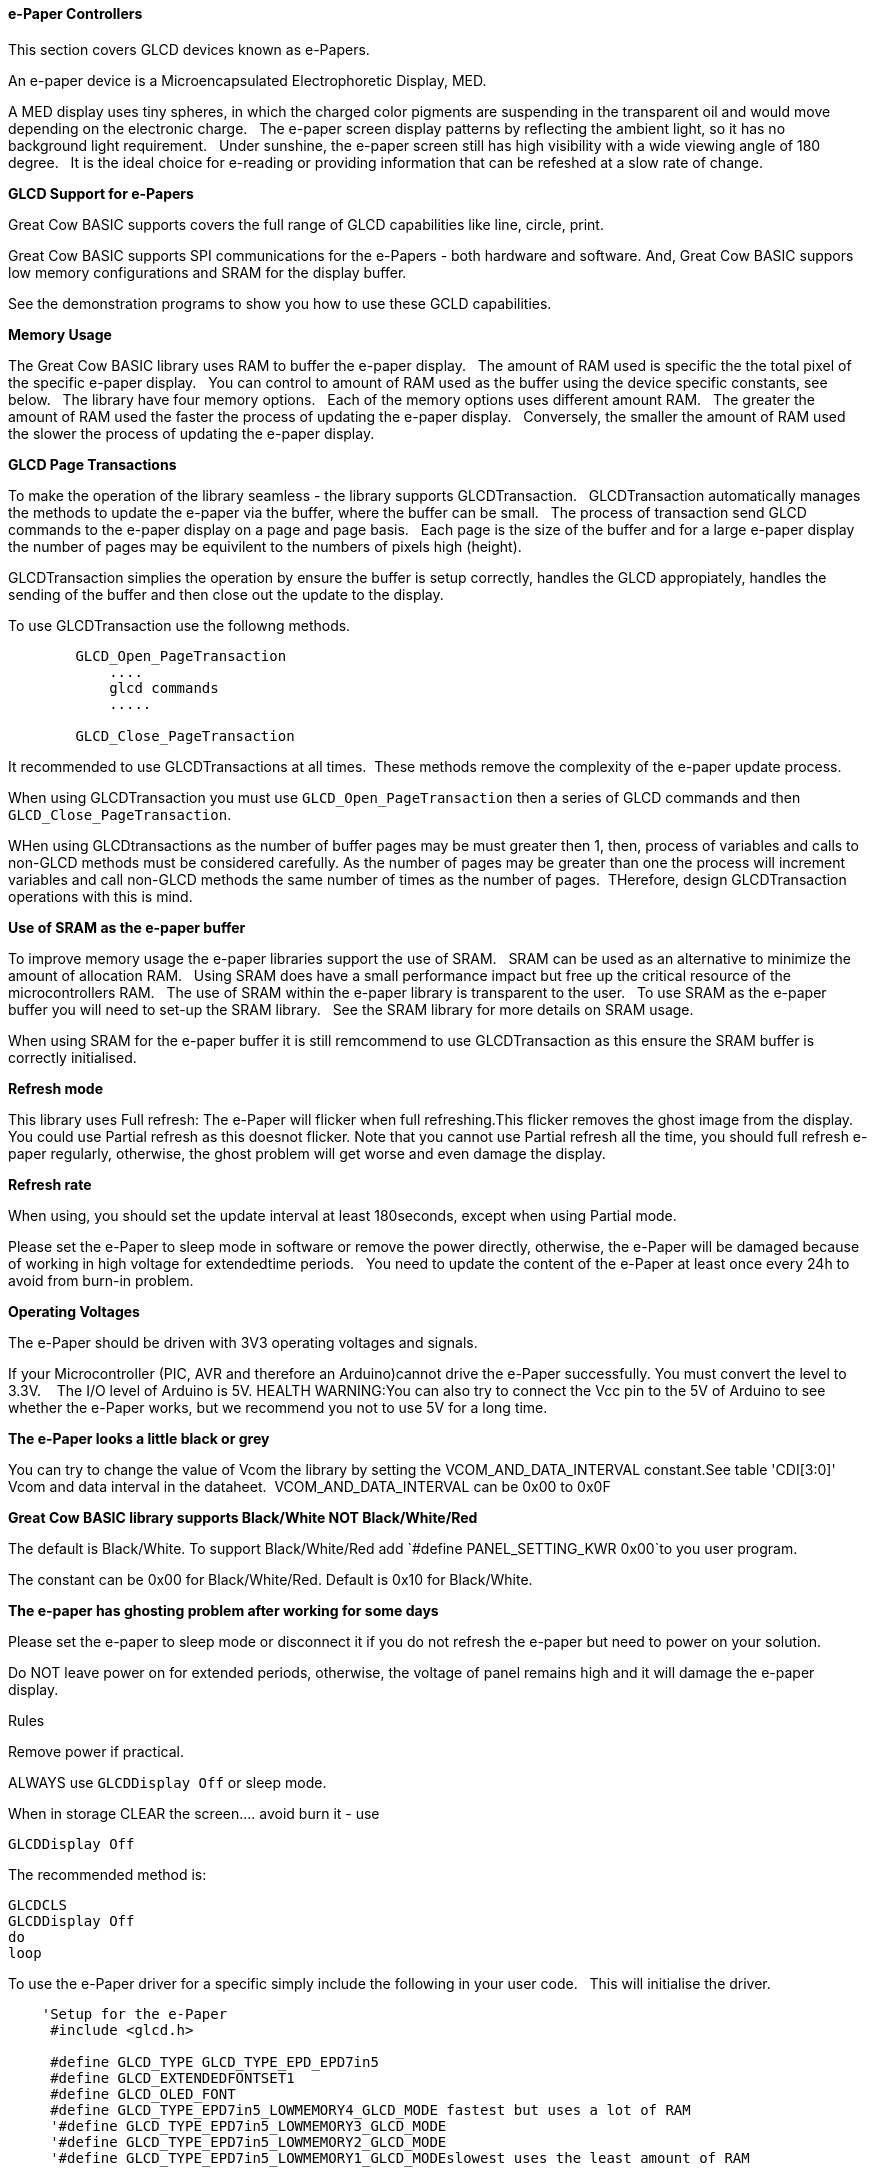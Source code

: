 ==== e-Paper Controllers

This section covers GLCD devices known as e-Papers.

An e-paper device is a Microencapsulated Electrophoretic Display, MED.

A MED display uses tiny spheres, in which the charged color pigments are suspending in the transparent oil and would move depending on the electronic charge.&#160;&#160;
The e-paper screen display patterns by reflecting the ambient light, so it has no background light requirement.&#160;&#160;
Under sunshine, the e-paper screen still has high visibility with a wide viewing angle of 180 degree.&#160;&#160;
It is the ideal choice for e-reading or providing information that can be refeshed at a slow rate of change.&#160;&#160;

*GLCD Support for e-Papers*

Great Cow BASIC supports covers the full range of GLCD capabilities like line, circle, print.  

Great Cow BASIC supports SPI communications for the e-Papers - both hardware and software.  And, Great Cow BASIC suppors low memory configurations and SRAM for the display buffer.

See the demonstration programs to show you how to use these GCLD capabilities.


*Memory Usage*

The Great Cow BASIC library uses RAM to buffer the e-paper display.&#160;&#160;
The amount of RAM used is specific the the total pixel of the specific e-paper display.&#160;&#160;
You can control to amount of RAM used as the buffer using the device specific constants, see below.&#160;&#160;
The library have four memory options.&#160;&#160;
Each of the memory options uses different amount RAM.&#160;&#160;
The greater the amount of RAM used the faster the process of updating the e-paper display.&#160;&#160;
Conversely, the smaller the amount of RAM used the slower the process of updating the e-paper display.&#160;&#160;

*GLCD Page Transactions*

To make the operation of the library seamless - the library supports GLCDTransaction.&#160;&#160;
GLCDTransaction automatically manages the methods to update the e-paper via the buffer, where the buffer can be small.&#160;&#160;
The process of transaction send GLCD commands to the e-paper display on a page and page basis.&#160;&#160;
Each page is the size of the buffer and for a large e-paper display the number of pages may be equivilent to the numbers of pixels high (height).

GLCDTransaction simplies the operation by ensure the buffer is setup correctly, handles the GLCD appropiately, handles the sending of the buffer and then close out the update to the display.  

To use GLCDTransaction use the followng methods.

----
        GLCD_Open_PageTransaction
            ....
            glcd commands
            .....
        
        GLCD_Close_PageTransaction
----

It recommended to use GLCDTransactions at all times.&#160;&#160;These methods remove the complexity of the e-paper update process.

When using GLCDTransaction you must use `GLCD_Open_PageTransaction` then a series of GLCD commands and then `GLCD_Close_PageTransaction`.

WHen using GLCDtransactions as the number of buffer pages may be must greater then 1, then, process of variables and calls to non-GLCD methods must be considered carefully.  As the number of pages may be greater than one the process will increment variables and call non-GLCD methods the same number of times as the number of pages.&#160;&#160;THerefore, design GLCDTransaction operations with this is mind.

*Use of SRAM as the e-paper buffer*

To improve memory usage the e-paper libraries support the use of SRAM.&#160;&#160;
SRAM can be used as an alternative to minimize the amount of allocation RAM.&#160;&#160;
Using SRAM does have a small performance impact but free up the critical resource of the microcontrollers RAM.&#160;&#160;
The use of SRAM within the e-paper library is transparent to the user.&#160;&#160;
To use SRAM as the e-paper buffer you will need to set-up the SRAM library.&#160;&#160;
See the SRAM library for more details on SRAM usage. &#160;&#160;

When using SRAM for the e-paper buffer it is still remcommend to use GLCDTransaction as this ensure the SRAM buffer is correctly initialised.

*Refresh mode*

This library uses Full refresh: The e-Paper will flicker when full refreshing.This flicker removes the ghost image from the display.&#160;&#160;
You could use Partial refresh as this doesnot flicker. Note that you cannot use Partial refresh all the time, you should full refresh e-paper regularly, otherwise, the ghost problem will get worse and even damage the display.&#160;&#160;

*Refresh rate*

When using, you should set the update interval at least 180seconds, except when using Partial mode.&#160;&#160;

Please set the e-Paper to sleep mode in software or remove the power directly, otherwise, the e-Paper will be damaged because of working in high voltage for extendedtime periods.&#160;&#160;
You need to update the content of the e-Paper at least once every 24h to avoid from burn-in problem.&#160;&#160;

*Operating Voltages*

The e-Paper should be driven with 3V3 operating voltages and signals.&#160;&#160;

If your Microcontroller (PIC, AVR and therefore an Arduino)cannot drive the e-Paper successfully. You must convert the level to 3.3V. &#160;&#160;
The I/O level of Arduino is 5V. HEALTH WARNING:You can also try to connect the Vcc pin to the 5V of Arduino to see whether the e-Paper works, but we recommend you not to use 5V for a long time.&#160;&#160;

*The e-Paper looks a little black or grey*

You can try to change the value of Vcom the library by setting the VCOM_AND_DATA_INTERVAL constant.See table 'CDI[3:0]' Vcom and data interval in the dataheet.&#160;&#160;VCOM_AND_DATA_INTERVAL can be 0x00 to 0x0F

*Great Cow BASIC library supports Black/White NOT Black/White/Red*

The default is Black/White. To support Black/White/Red add `#define PANEL_SETTING_KWR 0x00`to you user program.&#160;

The constant can be 0x00 for Black/White/Red. Default is 0x10 for Black/White.&#160;&#160;

*The e-paper has ghosting problem after working for some days*

Please set the e-paper to sleep mode or disconnect it if you do not refresh the e-paper but need to power on your solution.&#160;&#160;

Do NOT leave power on for extended periods, otherwise, the voltage of panel remains high and it will damage the e-paper display.&#160;&#160;


Rules

Remove power if practical.

ALWAYS use `GLCDDisplay Off` or sleep mode.

When in storage CLEAR the screen.... avoid burn it - use

    GLCDDisplay Off

The recommended method is:

    GLCDCLS
    GLCDDisplay Off
    do
    loop



To use the e-Paper driver for a specific simply include the following in your user code.&#160;&#160;
This will initialise the driver.&#160;&#160;

----
    'Setup for the e-Paper
     #include <glcd.h>

     #define GLCD_TYPE GLCD_TYPE_EPD_EPD7in5
     #define GLCD_EXTENDEDFONTSET1
     #define GLCD_OLED_FONT
     #define GLCD_TYPE_EPD7in5_LOWMEMORY4_GLCD_MODE fastest but uses a lot of RAM
     '#define GLCD_TYPE_EPD7in5_LOWMEMORY3_GLCD_MODE
     '#define GLCD_TYPE_EPD7in5_LOWMEMORY2_GLCD_MODE
     '#define GLCD_TYPE_EPD7in5_LOWMEMORY1_GLCD_MODEslowest uses the least amount of RAM


    'Pin mappings for SPI - this GLCD driver supports Hardware SPI and Software SPI
    #define GLCD_DC portA.0 ' Data(hight)/ command(low) line
    #define GLCD_CS portC.1 ' Chip select line (negate)
    #define GLCD_RESETportD.2 ' Reset line (negate)
    #define GLCD_DO portC.5 ' GLCD MOSI connect to MCU SDO
    #define GLCD_SCKportC.3 ' Clock Line
    #define GLCD_Busy portC.0 ' Busy Line

    'The following should be used for hardware SPI remove or comment out if you want to use software SPI.
    #define EPD_HardwareSPI

----

The Great Cow BASIC constants for control display characteristics are shown in the table below.


[cols=3, options="header,autowidth"]
|===
|*Constants*
|*Controls*
|*Options*

|`GLCD_TYPE`
|`GLCD_TYPE_EPD_EPD7in5`
|GLCD_TYPE_EPD_EPD7in5 and GLCD_TYPE_EPD_EPD2in13D supported

|`GLCD_TYPE_<device>_LOWMEMORY4_GLCD_MODE`
|Memory usage for the display buffer.&#160;&#160;

Memory management is crutial when using the e-paper displays.
|`GLCD_TYPE_EPD7in5_LOWMEMORY4_GLCD_MODE`..`GLCD_TYPE_EPD7in5_LOWMEMORY1_GLCD_MODE`, or,
`GLCD_TYPE_EPD2in13D _LOWMEMORY4_GLCD_MODE`..`GLCD_TYPE_EPD2in13D _LOWMEMORY1_GLCD_MODE`

|`GLCD_DC`
|Specifies the output pin that is connected to Data/Command IO pin on the
GLCD.
|Required

|`GLCD_CS`
|Specifies the output pin that is connected to Chip Select (CS) on the
GLCD.
|Required

|`GLCD_Reset`
|Specifies the output pin that is connected to Reset pin on the GLCD.
|Required

|`GLCD_DO`
|Specifies the output pin that is connected to Data Out (GLCD in) pin on
the GLCD.
|Required

|`GLCD_SCK`
|Specifies the output pin that is connected to Clock (CLK) pin on the
GLCD.
|Required

|`GLCD_BUSY`
|Specifies the output pin that is connected to Busy pin on the
GLCD.
|Required

|`EPD_HardwareSPI`
|Instructs the library to use hardware SPI, remove or comment out if you want to use software SPI.
|`#define EPD_HardwareSPI`

|===

The Great Cow BASIC constants for control display characteristics are shown in the table below. +


[cols="1,1,^1", options="header,autowidth"]
|===
|*Constants*
|*Controls*
|*Default*

|`GLCD_WIDTH`
|The width parameter of the GLCD
|Specific to the e-Paper selected +
This cannot be changed

|`GLCD_HEIGHT`
|The height parameter of the GLCD
|Specific to the e-Paper selected +
This cannot be changed

|`GLCDFontWidth`
|Specifies the font width of the Great Cow BASIC font set.
|`6` or `5` for the OLED font set.
|===


The Great Cow BASIC commands supported for this GLCD are shown in the table below.&#160;&#160;&#160;Always review the appropiate library for the latest full set of supported commands.



[cols=3, options="header,autowidth"]
|===
|*Command*
|*Purpose*
|*Example*

|`GLCDCLS`
|Clear screen of GLCD
|`GLCDCLS`

|`GLCDDisplay`
|Enables sleep mode, or, enables operations
|`GLCDDisplay Off`, or, `GLCDDisplay On`



|`GLCDPrint`
|Print string of characters on GLCD using GCB font set
|`GLCDPrint( Xposition, Yposition, Stringvariable )`

|`GLCDDrawChar`
|Print character on GLCD using GCB font set
|`GLCDDrawChar( Xposition, Yposition, CharCode )`

|`GLCDDrawString`
|Print characters on GLCD using GCB font set
|`GLCDDrawString( Xposition, Yposition, Stringvariable )`

|`Box`
|Draw a box on the GLCD to a specific size
|`Box ( Xposition1, Yposition1, Xposition2, Yposition2, [Optional In
LineColour as 0 or 1] )`

|`FilledBox`
|Draw a box on the GLCD to a specific size that is filled with the
foreground colour.
|`FilledBox (Xposition1, Yposition1, Xposition2, Yposition2, [Optional In
LineColour 0 or 1] )`

|`Line`
|Draw a line on the GLCD to a specific length that is filled with the
specific attribute.
|`Line ( Xposition1, Yposition1, Xposition2, Yposition2, [Optional In
LineColour 0 or 1] )`

|`PSet`
|Set a pixel on the GLCD at a specific position that is set with the
specific attribute.
|`PSet(Xposition, Yposition, Pixel Colour 0 or 1)`

|`GLCD_Open_PageTransaction`
|Commence a series of GLCD commands with memory buffer management.  Must be followed a  `GLCD_Close_PageTransaction` command.
|`GLCD_Close_PageTransaction`. Parameters may be passed where the two parameters are the range of pages to be updated

|`GLCD_Close_PageTransaction`
|Terminate a series of GLCD commands.  Must follow a `GLCD_Open_PageTransaction` command.
|


 Any color can be defined using a valid hexidecimal word value between 0x0000 to 0xFFFF.
|===


*Example Usage:*

----

#chip mega328p, 16
#include <uno_mega328p.h>
#option explicit

 '******************************************************************************************************

'Setup the E-Paper
 #include <glcd.h>

 #define HWSPIMode ULTRAFAST

 #define GLCD_TYPE GLCD_TYPE_EPD_EPD2in13D
 #define GLCD_EXTENDEDFONTSET1
 #define GLCD_TYPE_EPD2in13D_LOWMEMORY4_GLCD_MODE
 #define GLCD_OLED_FONT
 #define GLCD_PROTECTOVERRUN



 'Pin mappings for SPI - this GLCD driver supports Hardware SPI and Software SPI
 #define GLCD_DC DIGITAL_9
 #define GLCD_CS DIGITAL_10
 #define GLCD_RESETDIGITAL_8
 #define GLCD_DO DIGITAL_11
 #define GLCD_SCKDIGITAL_13
 #define GLCD_Busy DIGITAL_7

 #define EPD_HARDWARESPI

 '***********************************************************************************************


'Main program

GLCDForeground=TFT_BLACK
GLCDBackground=TFT_WHITE


 GLCD_Open_PageTransaction
    GLCDPrintStringLN ("Great Cow BASIC")
    GLCDPrintStringLN ("")
    GLCDPrintStringLN ("Test of the e-Paper")
    GLCDPrintStringLN ("")
    GLCDPrintStringLN ("December 2019")
 GLCD_Close_PageTransaction
 GLCDDisplay Off

 wait 2 s
 GLCDDisplay On
 GLCDCLS
 GLCDDisplay off

 do

 loop

----



*For more help, see*
<<_glcdcls,GLCDCLS>>, <<_glcddrawchar,GLCDDrawChar>>, <<_glcdprint,GLCDPrint>>, <<_glcdreadbyte,GLCDReadByte>>, <<_glcdwritebyte,GLCDWriteByte>>, <<_pset,Pset>> or <<_glcdransaction,GLCDTransaction>>

Supported in <GLCD.H>
